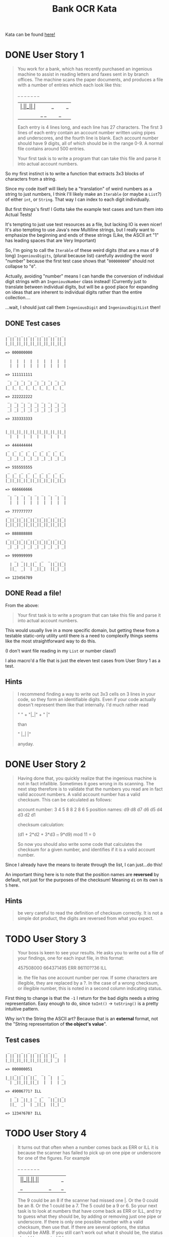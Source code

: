 #+TITLE:Bank OCR Kata

Kata can be found [[https://github.com/testdouble/contributing-tests/wiki/Bank-OCR-kata][here!]]

* DONE User Story 1
:LOGBOOK:
CLOCK: [2024-03-21 Thu 16:20]--[2024-03-21 Thu 16:25] =>  0:05
CLOCK: [2024-03-21 Thu 14:25]--[2024-03-21 Thu 15:39] =>  1:14
:END:
#+begin_quote
You work for a bank, which has recently purchased an ingenious machine to assist in reading letters and faxes sent in by branch offices. The machine scans the paper documents, and produces a file with a number of entries which each look like this:

    _  _     _  _  _  _  _
  | _| _||_||_ |_   ||_||_|
  ||_  _|  | _||_|  ||_| _|

Each entry is 4 lines long, and each line has 27 characters. The first 3 lines of each entry contain an account number written using pipes and underscores, and the fourth line is blank. Each account number should have 9 digits, all of which should be in the range 0-9. A normal file contains around 500 entries.

Your first task is to write a program that can take this file and parse it into actual account numbers.
#+end_quote

So my first instinct is to write a function that extracts 3x3 blocks of characters from a string.

Since my code itself will likely be a "translation" of weird numbers as a string to just numbers, I think I'll likely make an =Iterable= (or maybe a =List=?) of either =int=, or =String=. That way I can index to each digit individually.

But first things's first! I Gotta take the example test cases and turn them into Actual Tests!

It's tempting to just use test resources as a file, but lacking IO is even nicer!
It's also tempting to use Java's new Multiline strings, but I really want to emphasize the beginning and ends of these strings (Like, the ASCII art "1" has leading spaces that are Very Important)

So, I'm going to call the =Iterable= of these weird digits (that are a max of 9 long) =IngeniousDigits=, (plural because list) carefully avoiding the word "number" because the first test case shows that "=000000000=" should not collapse to "=0=".

Actually, avoiding "number" means I can handle the conversion of individual digit strings with an =IngeniousNumber= class instead! (Currently just to translate between individual digits, but will be a good place for expanding on ideas that are inherent to individual digits rather than the entire collection....

...wait, I should just call them =IngeniousDigit= and =IngeniousDigitList= then!

** DONE Test cases
#+begin_example
 _  _  _  _  _  _  _  _  _
| || || || || || || || || |
|_||_||_||_||_||_||_||_||_|

=> 000000000

  |  |  |  |  |  |  |  |  |
  |  |  |  |  |  |  |  |  |

=> 111111111
 _  _  _  _  _  _  _  _  _
 _| _| _| _| _| _| _| _| _|
|_ |_ |_ |_ |_ |_ |_ |_ |_

=> 222222222
 _  _  _  _  _  _  _  _  _
 _| _| _| _| _| _| _| _| _|
 _| _| _| _| _| _| _| _| _|

=> 333333333


|_||_||_||_||_||_||_||_||_|
  |  |  |  |  |  |  |  |  |

=> 444444444
 _  _  _  _  _  _  _  _  _
|_ |_ |_ |_ |_ |_ |_ |_ |_
 _| _| _| _| _| _| _| _| _|

=> 555555555
 _  _  _  _  _  _  _  _  _
|_ |_ |_ |_ |_ |_ |_ |_ |_
|_||_||_||_||_||_||_||_||_|

=> 666666666
 _  _  _  _  _  _  _  _  _
  |  |  |  |  |  |  |  |  |
  |  |  |  |  |  |  |  |  |

=> 777777777
 _  _  _  _  _  _  _  _  _
|_||_||_||_||_||_||_||_||_|
|_||_||_||_||_||_||_||_||_|

=> 888888888
 _  _  _  _  _  _  _  _  _
|_||_||_||_||_||_||_||_||_|
 _| _| _| _| _| _| _| _| _|

=> 999999999
    _  _     _  _  _  _  _
  | _| _||_||_ |_   ||_||_|
  ||_  _|  | _||_|  ||_| _|

=> 123456789
#+end_example

** DONE Read a file!
:LOGBOOK:
CLOCK: [2024-03-21 Thu 15:42]--[2024-03-21 Thu 16:11] =>  0:29
:END:
From the above:
#+begin_quote
Your first task is to write a program that can take this file and parse it into actual account numbers.
#+end_quote

This would usually live in a more specific domain, but getting these from a testable static-only utility until there is a need to complexify things seems like the most straightforward way to do this.

(I don't want file reading in my =List= or number class!)

I also macro'd a file that is just the eleven test cases from User Story 1 as a test.

** Hints
#+begin_quote
I recommend finding a way to write out 3x3 cells on 3 lines in your code, so they form an identifiable digits. Even if your code actually doesn't represent them like that internally. I'd much rather read

"   " +
"|_|" +
"  |"

than

"   |_|  |"

anyday.
#+end_quote

* DONE User Story 2
:LOGBOOK:
CLOCK: [2024-03-21 Thu 16:30]--[2024-03-21 Thu 16:51] =>  0:21
:END:
#+begin_quote
Having done that, you quickly realize that the ingenious machine is not in fact infallible. Sometimes it goes wrong in its scanning. The next step therefore is to validate that the numbers you read are in fact valid account numbers. A valid account number has a valid checksum. This can be calculated as follows:

account number:  3  4  5  8  8  2  8  6  5
position names:  d9 d8 d7 d6 d5 d4 d3 d2 d1

checksum calculation:

(d1 + 2*d2 + 3*d3 +..+ 9*d9) mod 11 = 0

So now you should also write some code that calculates the checksum for a given number, and identifies if it is a valid account number.
#+end_quote

Since I already have the means to iterate through the list, I can just...do this!

An important thing here is to note that the position names are *reversed* by default, not just for the purposes of the checksum! Meaning =d1= on its own is =5= here.

** Hints
#+begin_quote
be very careful to read the definition of checksum correctly. It is not a simple dot product, the digits are reversed from what you expect.
#+end_quote

* TODO User Story 3
:LOGBOOK:
CLOCK: [2024-03-21 Thu 16:54]
:END:
#+begin_quote
Your boss is keen to see your results. He asks you to write out a file of your findings, one for each input file, in this format:

457508000
664371495 ERR
86110??36 ILL

ie. the file has one account number per row. If some characters are illegible, they are replaced by a ?. In the case of a wrong checksum, or illegible number, this is noted in a second column indicating status.
#+end_quote

First thing to change is that the =-1= I return for the bad digits needs a string representation. Easy enough to do, since =toInt()= -> =toString()= is a pretty intuitive pattern.

Why isn't the String the ASCII art? Because that is an *external* format, not the "String representation of *the object's value*".

** Test cases
#+begin_example
 _  _  _  _  _  _  _  _
| || || || || || || ||_   |
|_||_||_||_||_||_||_| _|  |

=> 000000051
    _  _  _  _  _  _     _
|_||_|| || ||_   |  |  | _
  | _||_||_||_|  |  |  | _|

=> 49006771? ILL
    _  _     _  _  _  _  _
  | _| _||_| _ |_   ||_||_|
  ||_  _|  | _||_|  ||_| _

=> 1234?678? ILL
#+end_example

* TODO User Story 4
#+begin_quote
It turns out that often when a number comes back as ERR or ILL it is because the scanner has failed to pick up on one pipe or underscore for one of the figures. For example

    _  _  _  _  _  _     _
|_||_|| || ||_   |  |  ||_
  | _||_||_||_|  |  |  | _|

The 9 could be an 8 if the scanner had missed one |. Or the 0 could be an 8. Or the 1 could be a 7. The 5 could be a 9 or 6. So your next task is to look at numbers that have come back as ERR or ILL, and try to guess what they should be, by adding or removing just one pipe or underscore. If there is only one possible number with a valid checksum, then use that. If there are several options, the status should be AMB. If you still can't work out what it should be, the status should be reported ILL.
#+end_quote

** Test cases
#+begin_example

  |  |  |  |  |  |  |  |  |
  |  |  |  |  |  |  |  |  |

=> 711111111
 _  _  _  _  _  _  _  _  _
  |  |  |  |  |  |  |  |  |
  |  |  |  |  |  |  |  |  |

=> 777777177
 _  _  _  _  _  _  _  _  _
 _|| || || || || || || || |
|_ |_||_||_||_||_||_||_||_|

=> 200800000
 _  _  _  _  _  _  _  _  _
 _| _| _| _| _| _| _| _| _|
 _| _| _| _| _| _| _| _| _|

=> 333393333
 _  _  _  _  _  _  _  _  _
|_||_||_||_||_||_||_||_||_|
|_||_||_||_||_||_||_||_||_|

=> 888888888 AMB ['888886888', '888888880', '888888988']
 _  _  _  _  _  _  _  _  _
|_ |_ |_ |_ |_ |_ |_ |_ |_
 _| _| _| _| _| _| _| _| _|

=> 555555555 AMB ['555655555', '559555555']
 _  _  _  _  _  _  _  _  _
|_ |_ |_ |_ |_ |_ |_ |_ |_
|_||_||_||_||_||_||_||_||_|

=> 666666666 AMB ['666566666', '686666666']
 _  _  _  _  _  _  _  _  _
|_||_||_||_||_||_||_||_||_|
 _| _| _| _| _| _| _| _| _|

=> 999999999 AMB ['899999999', '993999999', '999959999']
    _  _  _  _  _  _     _
|_||_|| || ||_   |  |  ||_
  | _||_||_||_|  |  |  | _|

=> 490067715 AMB ['490067115', '490067719', '490867715']
    _  _     _  _  _  _  _
 _| _| _||_||_ |_   ||_||_|
  ||_  _|  | _||_|  ||_| _|

=> 123456789
 _     _  _  _  _  _  _
| || || || || || || ||_   |
|_||_||_||_||_||_||_| _|  |

=> 000000051
    _  _  _  _  _  _     _
|_||_|| ||_||_   |  |  | _
  | _||_||_||_|  |  |  | _|

=> 490867715
#+end_example

** Hints
#+begin_quote
The spec does not list all the possible alternatives for valid digits when one pipe or underscore has been removed or added
#+end_quote

#+begin_quote
don't forget to try to work out what a ? should have been by adding or removing one pipe or underscore.
#+end_quote

#+begin_quote
When Christophe and Emmanuel presented this Kata at XP2005 they worked on a solution that made extensive use of recursion rather than iteration. Many people are more comfortable with iteration than recursion. Try this kata both ways.
#+end_quote

